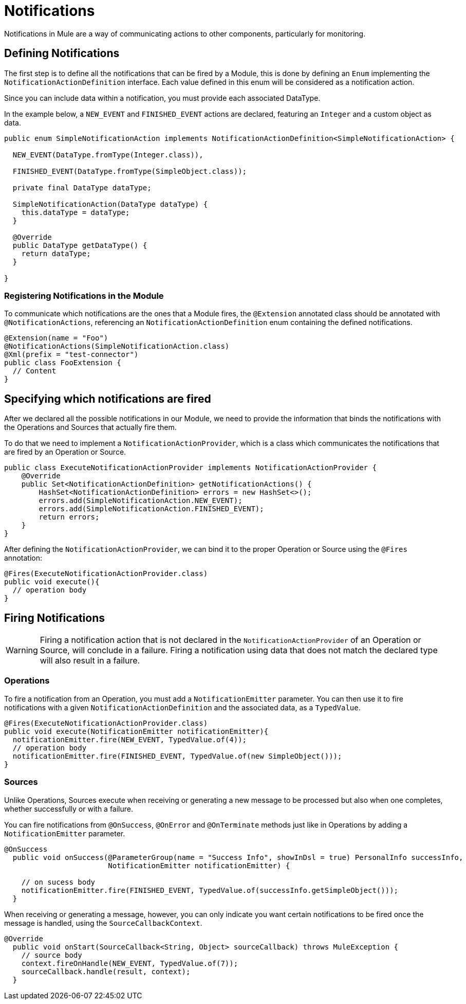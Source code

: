 = Notifications
:keywords: notification, sdk, operations, sources

Notifications in Mule are a way of communicating actions to other components,
particularly for monitoring.

// TODO add link to mule notification docs
// For more information about how notifications works in Mule, please refer
// to the _

== Defining Notifications

The first step is to define all the notifications that can be fired by a Module, this
is done by defining an `Enum` implementing the `NotificationActionDefinition` interface.
Each value defined in this enum will be considered as a notification action.

Since you can include data within a notification, you must provide each associated
DataType.

In the example below, a `NEW_EVENT` and `FINISHED_EVENT` actions are declared,
featuring an `Integer` and a custom object as data.

[source, java, linenums]
----
public enum SimpleNotificationAction implements NotificationActionDefinition<SimpleNotificationAction> {

  NEW_EVENT(DataType.fromType(Integer.class)),

  FINISHED_EVENT(DataType.fromType(SimpleObject.class));

  private final DataType dataType;

  SimpleNotificationAction(DataType dataType) {
    this.dataType = dataType;
  }

  @Override
  public DataType getDataType() {
    return dataType;
  }

}
----

=== Registering Notifications in the Module

To communicate which notifications are the ones that a Module fires, the `@Extension`
annotated class should be annotated with `@NotificationActions`, referencing an
`NotificationActionDefinition` enum containing the defined notifications.

[source, java, linenums]
----
@Extension(name = "Foo")
@NotificationActions(SimpleNotificationAction.class)
@Xml(prefix = "test-connector")
public class FooExtension {
  // Content
}
----

== Specifying which notifications are fired

After we declared all the possible notifications in our Module, we need to provide the
information that binds the notifications with the Operations and Sources that actually fire them.

To do that we need to implement a `NotificationActionProvider`, which is a class which
communicates the notifications that are fired by an Operation or Source.

[source, java, linenums]
----
public class ExecuteNotificationActionProvider implements NotificationActionProvider {
    @Override
    public Set<NotificationActionDefinition> getNotificationActions() {
        HashSet<NotificationActionDefinition> errors = new HashSet<>();
        errors.add(SimpleNotificationAction.NEW_EVENT);
        errors.add(SimpleNotificationAction.FINISHED_EVENT);
        return errors;
    }
}
----

After defining the `NotificationActionProvider`, we can bind it to the proper
Operation or Source using the `@Fires` annotation:

[source, java, linenums]
----
@Fires(ExecuteNotificationActionProvider.class)
public void execute(){
  // operation body
}
----

== Firing Notifications

WARNING: Firing a notification action that is not declared in the `NotificationActionProvider` of an
Operation or Source, will conclude in a failure. Firing a notification using data
that does not match the declared type will also result in a failure.

=== Operations

To fire a notification from an Operation, you must add a `NotificationEmitter`
parameter. You can then use it to fire notifications with a given `NotificationActionDefinition`
and the associated data, as a `TypedValue`.

[source, java, linenums]
----
@Fires(ExecuteNotificationActionProvider.class)
public void execute(NotificationEmitter notificationEmitter){
  notificationEmitter.fire(NEW_EVENT, TypedValue.of(4));
  // operation body
  notificationEmitter.fire(FINISHED_EVENT, TypedValue.of(new SimpleObject()));
}
----

=== Sources

Unlike Operations, Sources execute when receiving or generating a new message to
be processed but also when one completes, whether successfully or with a failure.

You can fire notifications from `@OnSuccess`, `@OnError` and `@OnTerminate` methods
just like in Operations by adding a `NotificationEmitter` parameter.

//TODO: Add `@OnBackPressure` once documented

[source, java, linenums]
----
@OnSuccess
  public void onSuccess(@ParameterGroup(name = "Success Info", showInDsl = true) PersonalInfo successInfo,
                        NotificationEmitter notificationEmitter) {

    // on sucess body
    notificationEmitter.fire(FINISHED_EVENT, TypedValue.of(successInfo.getSimpleObject()));
  }
----

When receiving or generating a message, however, you can only indicate you want
certain notifications to be fired once the message is handled, using the
`SourceCallbackContext`.

[source, java, linenums]
----
@Override
  public void onStart(SourceCallback<String, Object> sourceCallback) throws MuleException {
    // source body
    context.fireOnHandle(NEW_EVENT, TypedValue.of(7));
    sourceCallback.handle(result, context);
  }
----

